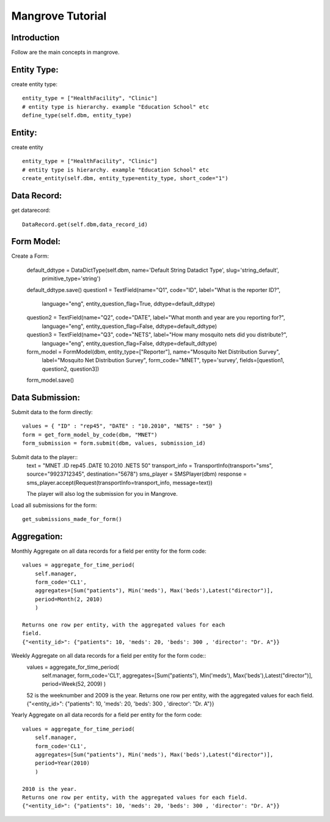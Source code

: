 -----------------------
Mangrove Tutorial
-----------------------

Introduction
------------
Follow are the main concepts in mangrove.

Entity Type:
---------------
create entity type::

     entity_type = ["HealthFacility", "Clinic"]
     # entity type is hierarchy. example "Education School" etc
     define_type(self.dbm, entity_type)

Entity:
---------------
create entity ::

     entity_type = ["HealthFacility", "Clinic"]
     # entity type is hierarchy. example "Education School" etc
     create_entity(self.dbm, entity_type=entity_type, short_code="1")

Data Record:
---------------
get datarecord::

     DataRecord.get(self.dbm,data_record_id)


Form Model:
---------------
Create a Form:

    default_ddtype = DataDictType(self.dbm, name='Default String Datadict Type', slug='string_default',
                                           primitive_type='string')
    default_ddtype.save()
    question1 = TextField(name="Q1", code="ID", label="What is the reporter ID?",
                                  language="eng", entity_question_flag=True, ddtype=default_ddtype)

    question2 = TextField(name="Q2", code="DATE", label="What month and year are you reporting for?",
                                      language="eng", entity_question_flag=False, ddtype=default_ddtype)

    question3 = TextField(name="Q3", code="NETS", label="How many mosquito nets did you distribute?",
                                      language="eng", entity_question_flag=False, ddtype=default_ddtype)

    form_model = FormModel(dbm, entity_type=["Reporter"], name="Mosquito Net Distribution Survey",
                                    label="Mosquito Net Distribution Survey",
                                    form_code="MNET",
                                    type='survey',
                                    fields=[question1, question2, question3])
    form_model.save()

Data Submission:
---------------
Submit data to the form directly::

    values = { "ID" : "rep45", "DATE" : "10.2010", "NETS" : "50" }
    form = get_form_model_by_code(dbm, "MNET")
    form_submission = form.submit(dbm, values, submission_id)

Submit data to the player::
    text = "MNET .ID rep45 .DATE 10.2010 .NETS 50"
    transport_info = TransportInfo(transport="sms", source="9923712345", destination="5678")
    sms_player = SMSPlayer(dbm)
    response = sms_player.accept(Request(transportInfo=transport_info, message=text))

    The player will also log the submission for you in Mangrove.

Load all submissions for the form::

    get_submissions_made_for_form()

Aggregation:
---------------
Monthly Aggregate on all data records for a field per entity for the form code::

    values = aggregate_for_time_period(
        self.manager,
        form_code='CL1',
        aggregates=[Sum("patients"), Min('meds'), Max('beds'),Latest("director")],
        period=Month(2, 2010)
        )

    Returns one row per entity, with the aggregated values for each
    field.
    {"<entity_id>": {"patients": 10, 'meds': 20, 'beds': 300 , 'director': "Dr. A"}}


Weekly Aggregate on all data records for a field per entity for the form code::
    values = aggregate_for_time_period(
        self.manager,
        form_code='CL1',
        aggregates=[Sum("patients"), Min('meds'), Max('beds'),Latest("director")],
        period=Week(52, 2009)
        )

    52 is the weeknumber and 2009 is the year.
    Returns one row per entity, with the aggregated values for each field.
    {"<entity_id>": {"patients": 10, 'meds': 20, 'beds': 300 , 'director': "Dr. A"}}


Yearly Aggregate on all data records for a field per entity for the form code::

    values = aggregate_for_time_period(
        self.manager,
        form_code='CL1',
        aggregates=[Sum("patients"), Min('meds'), Max('beds'),Latest("director")],
        period=Year(2010)
        )

    2010 is the year.
    Returns one row per entity, with the aggregated values for each field.
    {"<entity_id>": {"patients": 10, 'meds': 20, 'beds': 300 , 'director': "Dr. A"}}
